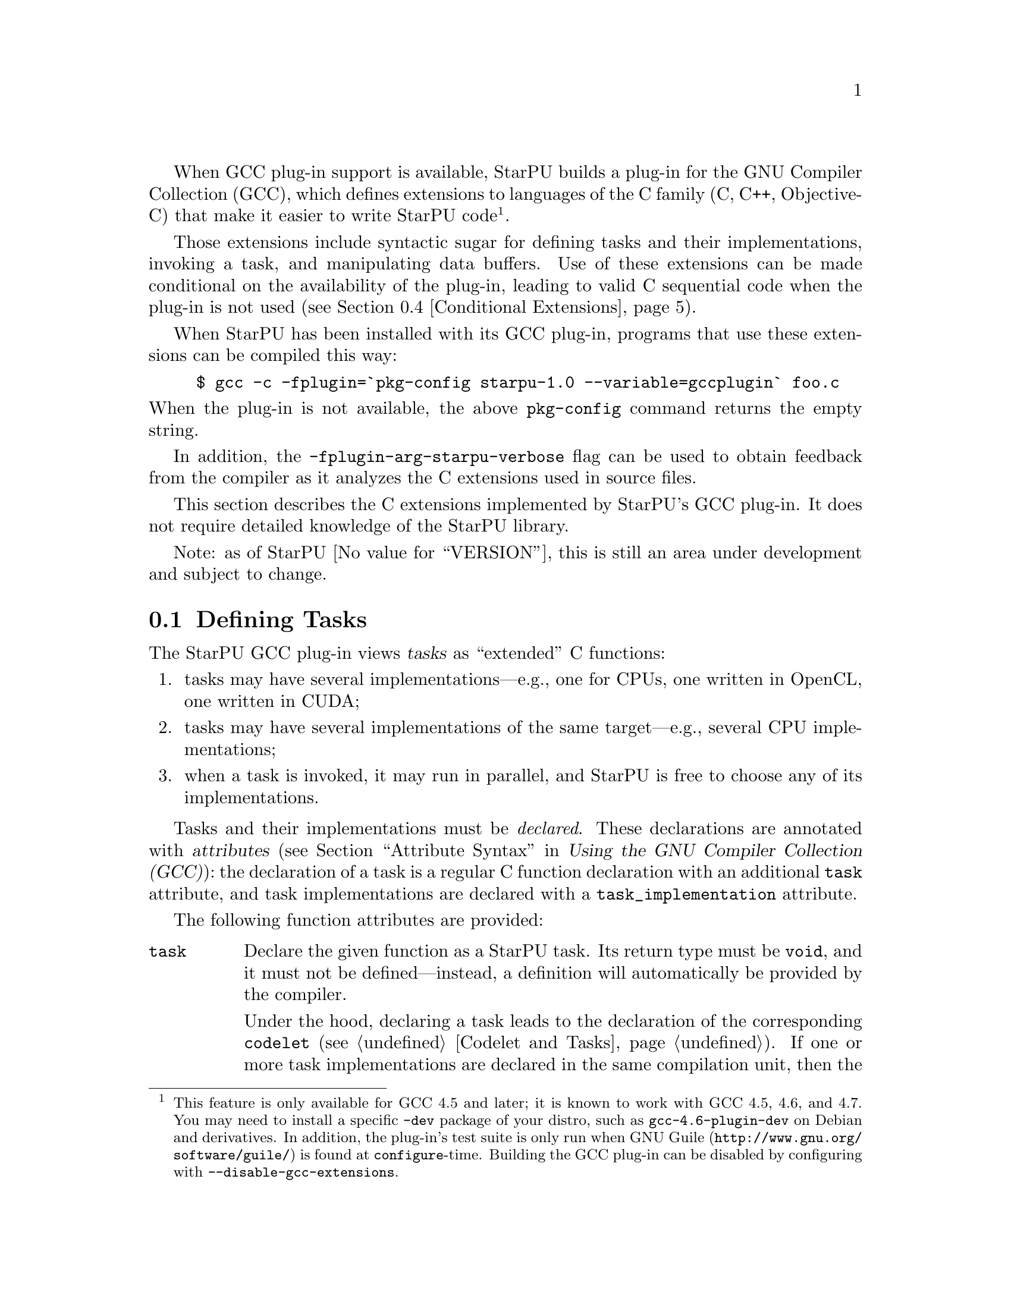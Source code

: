 @c -*-texinfo-*-

@c This file is part of the StarPU Handbook.
@c Copyright (C) 2011, 2012 Institut National de Recherche en Informatique et Automatique
@c See the file starpu.texi for copying conditions.

@cindex C extensions
@cindex GCC plug-in

When GCC plug-in support is available, StarPU builds a plug-in for the
GNU Compiler Collection (GCC), which defines extensions to languages of
the C family (C, C++, Objective-C) that make it easier to write StarPU
code@footnote{This feature is only available for GCC 4.5 and later; it
is known to work with GCC 4.5, 4.6, and 4.7.  You
may need to install a specific @code{-dev} package of your distro, such
as @code{gcc-4.6-plugin-dev} on Debian and derivatives.  In addition,
the plug-in's test suite is only run when
@url{http://www.gnu.org/software/guile/, GNU@tie{}Guile} is found at
@code{configure}-time.  Building the GCC plug-in
can be disabled by configuring with @code{--disable-gcc-extensions}.}.

Those extensions include syntactic sugar for defining
tasks and their implementations, invoking a task, and manipulating data
buffers.  Use of these extensions can be made conditional on the
availability of the plug-in, leading to valid C sequential code when the
plug-in is not used (@pxref{Conditional Extensions}).

When StarPU has been installed with its GCC plug-in, programs that use
these extensions can be compiled this way:

@example
$ gcc -c -fplugin=`pkg-config starpu-1.0 --variable=gccplugin` foo.c
@end example

@noindent
When the plug-in is not available, the above @command{pkg-config}
command returns the empty string.

In addition, the @code{-fplugin-arg-starpu-verbose} flag can be used to
obtain feedback from the compiler as it analyzes the C extensions used
in source files.

This section describes the C extensions implemented by StarPU's GCC
plug-in.  It does not require detailed knowledge of the StarPU library.

Note: as of StarPU @value{VERSION}, this is still an area under
development and subject to change.

@menu
* Defining Tasks::              Defining StarPU tasks
* Synchronization and Other Pragmas:: Synchronization, and more.
* Registered Data Buffers::     Manipulating data buffers
* Conditional Extensions::      Using C extensions only when available
@end menu

@node Defining Tasks
@section Defining Tasks

@cindex task
@cindex task implementation

The StarPU GCC plug-in views @dfn{tasks} as ``extended'' C functions:

@enumerate
@item
tasks may have several implementations---e.g., one for CPUs, one written
in OpenCL, one written in CUDA;
@item
tasks may have several implementations of the same target---e.g.,
several CPU implementations;
@item
when a task is invoked, it may run in parallel, and StarPU is free to
choose any of its implementations.
@end enumerate

Tasks and their implementations must be @emph{declared}.  These
declarations are annotated with @dfn{attributes} (@pxref{Attribute
Syntax, attributes in GNU C,, gcc, Using the GNU Compiler Collection
(GCC)}): the declaration of a task is a regular C function declaration
with an additional @code{task} attribute, and task implementations are
declared with a @code{task_implementation} attribute.

The following function attributes are provided:

@table @code

@item task
@cindex @code{task} attribute
Declare the given function as a StarPU task.  Its return type must be
@code{void}, and it must not be defined---instead, a definition will
automatically be provided by the compiler.

Under the hood, declaring a task leads to the declaration of the
corresponding @code{codelet} (@pxref{Codelet and Tasks}).  If one or
more task implementations are declared in the same compilation unit,
then the codelet and the function itself are also defined; they inherit
the scope of the task.

Scalar arguments to the task are passed by value and copied to the
target device if need be---technically, they are passed as the
@code{cl_arg} buffer (@pxref{Codelets and Tasks, @code{cl_arg}}).

@cindex @code{output} type attribute
Pointer arguments are assumed to be registered data buffers---the
@code{buffers} argument of a task (@pxref{Codelets and Tasks,
@code{buffers}}); @code{const}-qualified pointer arguments are viewed as
read-only buffers (@code{STARPU_R}), and non-@code{const}-qualified
buffers are assumed to be used read-write (@code{STARPU_RW}).  In
addition, the @code{output} type attribute can be as a type qualifier
for output pointer or array parameters (@code{STARPU_W}).

@item task_implementation (@var{target}, @var{task})
@cindex @code{task_implementation} attribute
Declare the given function as an implementation of @var{task} to run on
@var{target}.  @var{target} must be a string, currently one of
@code{"cpu"}, @code{"opencl"}, or @code{"cuda"}.
@c FIXME: Update when OpenCL support is ready.

@end table

Here is an example:

@cartouche
@smallexample
#define __output  __attribute__ ((output))

static void matmul (const float *A, const float *B,
                    __output float *C,
                    unsigned nx, unsigned ny, unsigned nz)
  __attribute__ ((task));

static void matmul_cpu (const float *A, const float *B,
                        __output float *C,
                        unsigned nx, unsigned ny, unsigned nz)
  __attribute__ ((task_implementation ("cpu", matmul)));


static void
matmul_cpu (const float *A, const float *B, __output float *C,
            unsigned nx, unsigned ny, unsigned nz)
@{
  unsigned i, j, k;

  for (j = 0; j < ny; j++)
    for (i = 0; i < nx; i++)
      @{
        for (k = 0; k < nz; k++)
          C[j * nx + i] += A[j * nz + k] * B[k * nx + i];
      @}
@}
@end smallexample
@end cartouche

@noindent
A @code{matmult} task is defined; it has only one implementation,
@code{matmult_cpu}, which runs on the CPU.  Variables @var{A} and
@var{B} are input buffers, whereas @var{C} is considered an input/output
buffer.

CUDA and OpenCL implementations can be declared in a similar way:

@cartouche
@smallexample
static void matmul_cuda (const float *A, const float *B, float *C,
                         unsigned nx, unsigned ny, unsigned nz)
  __attribute__ ((task_implementation ("cuda", matmul)));

static void matmul_opencl (const float *A, const float *B, float *C,
                           unsigned nx, unsigned ny, unsigned nz)
  __attribute__ ((task_implementation ("opencl", matmul)));
@end smallexample
@end cartouche

@noindent
The CUDA and OpenCL implementations typically either invoke a kernel
written in CUDA or OpenCL (for similar code, @pxref{CUDA Kernel}, and
@pxref{OpenCL Kernel}), or call a library function that uses CUDA or
OpenCL under the hood, such as CUBLAS functions:

@cartouche
@smallexample
static void
matmul_cuda (const float *A, const float *B, float *C,
             unsigned nx, unsigned ny, unsigned nz)
@{
  cublasSgemm ('n', 'n', nx, ny, nz,
               1.0f, A, 0, B, 0,
               0.0f, C, 0);
  cudaStreamSynchronize (starpu_cuda_get_local_stream ());
@}
@end smallexample
@end cartouche

A task can be invoked like a regular C function:

@cartouche
@smallexample
matmul (&A[i * zdim * bydim + k * bzdim * bydim],
        &B[k * xdim * bzdim + j * bxdim * bzdim],
        &C[i * xdim * bydim + j * bxdim * bydim],
        bxdim, bydim, bzdim);
@end smallexample
@end cartouche

@noindent
This leads to an @dfn{asynchronous invocation}, whereby @code{matmult}'s
implementation may run in parallel with the continuation of the caller.

The next section describes how memory buffers must be handled in
StarPU-GCC code.  For a complete example, see the
@code{gcc-plugin/examples} directory of the source distribution, and
@ref{Vector Scaling Using the C Extension, the vector-scaling
example}.


@node Synchronization and Other Pragmas
@section Initialization, Termination, and Synchronization

The following pragmas allow user code to control StarPU's life time and
to synchronize with tasks.

@table @code

@item #pragma starpu initialize
Initialize StarPU.  This call is compulsory and is @emph{never} added
implicitly.  One of the reasons this has to be done explicitly is that
it provides greater control to user code over its resource usage.

@item #pragma starpu shutdown
Shut down StarPU, giving it an opportunity to write profiling info to a
file on disk, for instance (@pxref{Off-line, off-line performance
feedback}).

@item #pragma starpu wait
Wait for all task invocations to complete, as with
@code{starpu_wait_for_all} (@pxref{Codelets and Tasks,
starpu_wait_for_all}).

@end table

@node Registered Data Buffers
@section Registered Data Buffers

Data buffers such as matrices and vectors that are to be passed to tasks
must be @dfn{registered}.  Registration allows StarPU to handle data
transfers among devices---e.g., transferring an input buffer from the
CPU's main memory to a task scheduled to run a GPU (@pxref{StarPU Data
Management Library}).

The following pragmas are provided:

@table @code

@item #pragma starpu register @var{ptr} [@var{size}]
Register @var{ptr} as a @var{size}-element buffer.  When @var{ptr} has
an array type whose size is known, @var{size} may be omitted.

@item #pragma starpu unregister @var{ptr}
Unregister the previously-registered memory area pointed to by
@var{ptr}.  As a side-effect, @var{ptr} points to a valid copy in main
memory.

@item #pragma starpu acquire @var{ptr}
Acquire in main memory an up-to-date copy of the previously-registered
memory area pointed to by @var{ptr}, for read-write access.

@item #pragma starpu release @var{ptr}
Release the previously-register memory area pointed to by @var{ptr},
making it available to the tasks.

@end table

Additionally, the @code{heap_allocated} variable attribute offers a
simple way to allocate storage for arrays on the heap:

@table @code

@item heap_allocated
@cindex @code{heap_allocated} attribute
This attributes applies to local variables with an array type.  Its
effect is to automatically allocate the array's storage on
the heap, using @code{starpu_malloc} under the hood (@pxref{Basic Data
Library API, starpu_malloc}).  The heap-allocated array is automatically
freed when the variable's scope is left, as with
automatic variables.

@end table

@noindent
The following example illustrates use of the @code{heap_allocated}
attribute:

@example
extern void cholesky(unsigned nblocks, unsigned size,
                    float mat[nblocks][nblocks][size])
  __attribute__ ((task));

int
main (int argc, char *argv[])
@{
#pragma starpu initialize

  /* ... */

  int nblocks, size;
  parse_args (&nblocks, &size);

  /* Allocate an array of the required size on the heap,
     and register it.  */

  @{
    float matrix[nblocks][nblocks][size]
      __attribute__ ((heap_allocated));

#pragma starpu register matrix

    cholesky (nblocks, size, matrix);

#pragma starpu wait
#pragma starpu unregister matrix

  @}   /* MATRIX is automatically freed here.  */

#pragma starpu shutdown

  return EXIT_SUCCESS;
@}
@end example

@node Conditional Extensions
@section Using C Extensions Conditionally

The C extensions described in this chapter are only available when GCC
and its StarPU plug-in are in use.  Yet, it is possible to make use of
these extensions when they are available---leading to hybrid CPU/GPU
code---and discard them when they are not available---leading to valid
sequential code.

To that end, the GCC plug-in defines a C preprocessor macro when it is
being used:

@defmac STARPU_GCC_PLUGIN
Defined for code being compiled with the StarPU GCC plug-in.  When
defined, this macro expands to an integer denoting the version of the
supported C extensions.
@end defmac

The code below illustrates how to define a task and its implementations
in a way that allows it to be compiled without the GCC plug-in:

@smallexample
/* The macros below abstract over the attributes specific to
   StarPU-GCC and the name of the CPU implementation.  */
#ifdef STARPU_GCC_PLUGIN
# define __task  __attribute__ ((task))
# define CPU_TASK_IMPL(task)  task ## _cpu
#else
# define __task
# define CPU_TASK_IMPL(task)  task
#endif

#include <stdlib.h>

static void matmul (const float *A, const float *B, float *C,
                    unsigned nx, unsigned ny, unsigned nz) __task;

#ifdef STARPU_GCC_PLUGIN

static void matmul_cpu (const float *A, const float *B, float *C,
                        unsigned nx, unsigned ny, unsigned nz)
  __attribute__ ((task_implementation ("cpu", matmul)));

#endif


static void
CPU_TASK_IMPL (matmul) (const float *A, const float *B, float *C,
                        unsigned nx, unsigned ny, unsigned nz)
@{
  /* Code of the CPU kernel here...  */
@}

int
main (int argc, char *argv[])
@{
  /* The pragmas below are simply ignored when StarPU-GCC
     is not used.  */
#pragma starpu initialize

  float A[123][42][7], B[123][42][7], C[123][42][7];

#pragma starpu register A
#pragma starpu register B
#pragma starpu register C

  /* When StarPU-GCC is used, the call below is asynchronous;
     otherwise, it is synchronous.  */
  matmul (A, B, C, 123, 42, 7);

#pragma starpu wait
#pragma starpu shutdown

  return EXIT_SUCCESS;
@}
@end smallexample

Note that attributes such as @code{task} are simply ignored by GCC when
the StarPU plug-in is not loaded, so the @code{__task} macro could be
omitted altogether.  However, @command{gcc -Wall} emits a warning for
unknown attributes, which can be inconvenient, and other compilers may
be unable to parse the attribute syntax.  Thus, using macros such as
@code{__task} above is recommended.

@c Local Variables:
@c TeX-master: "../starpu.texi"
@c ispell-local-dictionary: "american"
@c End:

